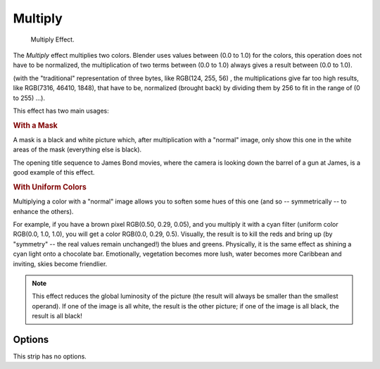 .. _bpy.types.MultiplySequence:

********
Multiply
********

.. figure:: /images/editors_sequencer_strips_multiply.png
   :width: 300px

   Multiply Effect.


The *Multiply* effect multiplies two colors.
Blender uses values between (0.0 to 1.0) for the colors,
this operation does not have to be normalized, the multiplication of two terms
between (0.0 to 1.0) always gives a result between (0.0 to 1.0).

(with the "traditional" representation of three bytes, like RGB(124, 255, 56) ,
the multiplications give far too high results, like RGB(7316, 46410, 1848),
that have to be, normalized (brought back) by dividing them by 256
to fit in the range of (0 to 255) ...).

This effect has two main usages:


.. rubric:: With a Mask

A mask is a black and white picture which, after multiplication with a "normal" image,
only show this one in the white areas of the mask (everything else is black).

The opening title sequence to James Bond movies,
where the camera is looking down the barrel of a gun at James, is a good example of this effect.


.. rubric:: With Uniform Colors

Multiplying a color with a "normal" image allows you to soften some hues of this one
(and so -- symmetrically -- to enhance the others).

For example, if you have a brown pixel RGB(0.50, 0.29, 0.05), and
you multiply it with a cyan filter (uniform color RGB(0.0, 1.0, 1.0), you will get a color RGB(0.0, 0.29, 0.5).
Visually, the result is to kill the reds and bring up (by "symmetry" -- the real values remain unchanged!)
the blues and greens. Physically, it is the same effect as shining a cyan light onto a chocolate bar. Emotionally,
vegetation becomes more lush, water becomes more Caribbean and inviting, skies become friendlier.


.. note::

   This effect reduces the global luminosity of the picture
   (the result will always be smaller than the smallest operand).
   If one of the image is all white, the result is the other picture;
   if one of the image is all black, the result is all black!


Options
=======

This strip has no options.
